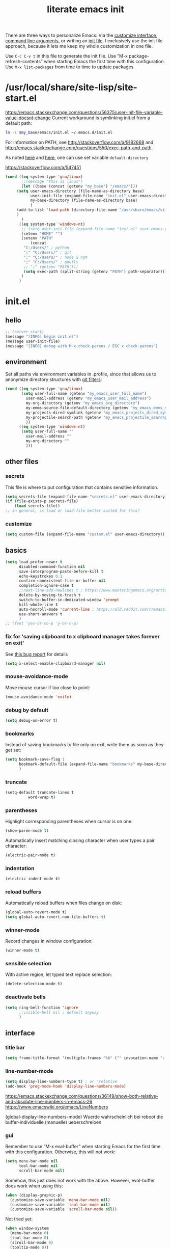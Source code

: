 #+title: literate emacs init
#+options: num:nil
#+property: header-args :noweb yes :mkdirp yes :results silent

There are three ways to personalize Emacs: Via the [[https://www.gnu.org/software/emacs/manual/html_node/emacs/Easy-Customization.html][customize
interface]], [[https://www.gnu.org/software/emacs/manual/html_node/emacs/Emacs-Invocation.html][command line arguments]], or writing an [[https://www.gnu.org/software/emacs/manual/html_node/emacs/Init-File.html][init file]].  I
exclusively use the init file approach, because it lets me keep my
whole customization in one file.

Use =C-c C-v t= in this file to generate the init file.  Use ”M-x
package-refresh-contents” when starting Emacs the first time with this
configuration.  Use =M-x list-packages= from time to time to update
packages.

* /usr/local/share/site-lisp/site-start.el

https://emacs.stackexchange.com/questions/56375/user-init-file-variable-value-doesnt-change
Current workaround is symlinking init.el from a default path:
#+BEGIN_SRC sh :tangle no
ln -s $my_base/emacs/init.el ~/.emacs.d/init.el
#+END_SRC

For information on PATH, see http://stackoverflow.com/a/9182668 and
http://emacs.stackexchange.com/questions/550/exec-path-and-path.

As noted [[https://stackoverflow.com/questions/60464/changing-the-default-folder-in-emacs][here]] and [[https://emacs.stackexchange.com/questions/32605/cannot-access-user-folder-in-emacs][here]], one can use set variable =default-directory=

https://stackoverflow.com/a/547451

#+BEGIN_SRC emacs-lisp :tangle site-start.el
(cond ((eq system-type 'gnu/linux)
       ;;(message "this is linux")
       (let ((base (concat (getenv "my_base") "/emacs/")))
	 (setq user-emacs-directory (file-name-as-directory base)
	       user-init-file (expand-file-name "init.el" user-emacs-directory)
	       my-base-directory (file-name-as-directory base)
	       )
	 (add-to-list 'load-path (directory-file-name "/usr/share/emacs/site-lisp/"))
	 )
       )
      ((eq system-type 'windows-nt)
       ;; (setq user-init-file (expand-file-name "test.el" user-emacs-directory))
       (setenv "HOME" "")
       (setenv "PATH"
	       (concat
		"C:/Users/" ; python
		";" "C:/Users/" ; git
		";" "C:/Users/" ; node & npm
		";" "C:/Users/" ; gnutls
		;; ";" (getenv "PATH")))
		(setq exec-path (split-string (getenv "PATH") path-separator))))
       )
      )
#+END_SRC


* init.el

** hello

#+begin_src emacs-lisp :tangle init.el
;; (server-start)
(message "[INFO] begin init.el")
(message user-init-file)
(message "[INFO] debug with M-x check-parens / ESC x check-parens")
#+end_src


** environment

Set all paths via environment variables in .profile, since that allows
us to anonymize directory structures with [[https://wiki.archlinux.org/title/Git#Filtering_confidential_information][git filters]]:
#+BEGIN_SRC emacs-lisp :tangle init.el
(cond ((eq system-type 'gnu/linux)
       (setq user-full-name (getenv "my_emacs_user_full_name")
	     user-mail-address (getenv "my_emacs_user_mail_address")
	     my-org-directory (getenv "my_emacs_org_directory")
	     my-emms-source-file-default-directory (getenv "my_emacs_emms_source_file_default_directory")
	     my-projects-dired-symlink (getenv "my_emacs_projects_dired_symlink")
	     my-projectile-search-path (getenv "my_emacs_projectile_searchpath")
	     ))
      ((eq system-type 'windows-nt)
       (setq user-full-name ""
	     user-mail-address ""
	     my-org-directory ""
	     )))
#+END_SRC


** other files

*** secrets

This file is where to put configuration that contains sensitive
information.

#+BEGIN_SRC emacs-lisp :tangle no
(setq secrets-file (expand-file-name "secrets.el" user-emacs-directory))
(if (file-exists-p secrets-file)
    (load secrets-file))
;; in general, is load or load-file better suited for this?
#+END_SRC

*** customize

#+BEGIN_SRC emacs-lisp :tangle init.el
(setq custom-file (expand-file-name "custom.el" user-emacs-directory))
#+END_SRC

#+BEGIN_SRC emacs-lisp :exports none :tangle no
;; Let Customize put its mess elsewhere
(setq custom-file "/dev/null")
(load custom-file t)
#+END_SRC


** basics

#+BEGIN_SRC emacs-lisp :tangle init.el
(setq load-prefer-newer t
      disabled-command-function nil
      save-interprogram-paste-before-kill t
      echo-keystrokes 0.1
      confirm-nonexistent-file-or-buffer nil
      completion-ignore-case t
      ;;next-line-add-newlines t ; https://www.masteringemacs.org/article/effective-editing-movement
      delete-by-moving-to-trash t
      switch-to-buffer-in-dedicated-window 'prompt
      kill-whole-line t
      auto-hscroll-mode 'current-line ; https://old.reddit.com/r/emacs/comments/6au45k/is_it_possible_to_truncate_long_lines_the_same/dhqzchv/
      use-short-answers t
      )
;; (fset 'yes-or-no-p 'y-or-n-p)
#+END_SRC

*** fix for 'saving clipboard to x clipboard manager takes forever on exit'

See [[https://bugs.debian.org/cgi-bin/bugreport.cgi?bug=908159;msg=5][this bug report]] for details

#+begin_src emacs-lisp :tangle init.el
(setq x-select-enable-clipboard-manager nil)
#+end_src

*** mouse-avoidance-mode

Move mouse cursor if too close to point:
#+BEGIN_SRC emacs-lisp :tangle no
(mouse-avoidance-mode 'exile)
#+END_SRC

*** debug by default

#+BEGIN_SRC emacs-lisp :tangle init.el
(setq debug-on-error t)
#+END_SRC

*** bookmarks

Instead of saving bookmarks to file only on exit, write them as soon
as they get set:
#+BEGIN_SRC emacs-lisp :tangle init.el
(setq bookmark-save-flag 1
      bookmark-default-file (expand-file-name "bookmarks" my-base-directory)
      )
#+END_SRC

*** truncate

#+BEGIN_SRC emacs-lisp :tangle init.el
(setq-default truncate-lines t
	      word-wrap t)
#+END_SRC

*** parentheses

Highlight corresponding parentheses when cursor is on one:
#+BEGIN_SRC emacs-lisp :tangle init.el
(show-paren-mode t)
#+END_SRC

Automatically insert matching closing character when user types a pair
character:
#+BEGIN_SRC emacs-lisp :tangle init.el
(electric-pair-mode t)
#+END_SRC

*** indentation

#+begin_src emacs-lisp :tangle init.el
(electric-indent-mode t)
#+end_src

*** reload buffers

Automatically reload buffers when files change on disk:
#+BEGIN_SRC emacs-lisp :tangle init.el
(global-auto-revert-mode t)
(setq global-auto-revert-non-file-buffers t)
#+END_SRC

*** winner-mode

Record changes in window configuration:
#+BEGIN_SRC emacs-lisp :tangle init.el
(winner-mode t)
#+END_SRC

*** sensible selection

With active region, let typed text replace selection:
#+BEGIN_SRC emacs-lisp :tangle init.el
(delete-selection-mode t)
#+END_SRC

*** deactivate bells

#+BEGIN_SRC emacs-lisp :tangle init.el
(setq ring-bell-function 'ignore
      ;;visible-bell nil ; default anyway
      )
#+END_SRC


** interface

*** title bar

#+begin_src emacs-lisp :tangle init.el
(setq frame-title-format '(multiple-frames "%b" ("" invocation-name ": %b %n")))
#+end_src

*** line-number-mode

#+begin_src emacs-lisp :tangle init.el
(setq display-line-numbers-type t) ; or 'relative
(add-hook 'prog-mode-hook 'display-line-numbers-mode)
#+end_src
https://emacs.stackexchange.com/questions/36149/show-both-relative-and-absolute-line-numbers-in-emacs-26
https://www.emacswiki.org/emacs/LineNumbers

(global-display-line-numbers-mode) Wuerde wahrscheinlich bei reboot
die buffer-individuelle (manuelle) ueberschreiben

*** gui

Remember to use ”M-x eval-buffer” when starting Emacs for the first
time with this configuration.  Otherwise, this will not work:
#+BEGIN_SRC emacs-lisp :tangle no
(setq menu-bar-mode nil
      tool-bar-mode nil
      scroll-bar-mode nil)
#+END_SRC

Somehow, this just does not work with the above.  However, eval-buffer
does work when using this:
#+BEGIN_SRC emacs-lisp :tangle init.el
  (when (display-graphic-p)
    (customize-save-variable 'menu-bar-mode nil)
    (customize-save-variable 'tool-bar-mode nil)
    (customize-save-variable 'scroll-bar-mode nil))
#+END_SRC

Not tried yet:
#+BEGIN_SRC emacs-lisp :tangle no
(when window-system
  (menu-bar-mode 0)
  (tool-bar-mode 0)
  (scroll-bar-mode 0)
  (tooltip-mode 0))
#+END_SRC

*** fringes

Fringe display uses bitmaps, so it will not work with terminal Emacs:
#+BEGIN_SRC emacs-lisp :tangle init.el
(setq-default indicate-buffer-boundaries 'left
	      indicate-empty-lines t)
#+END_SRC

*** cursor

#+BEGIN_SRC emacs-lisp :tangle init.el
(setq-default x-stretch-cursor t)
#+END_SRC

*** current line

#+BEGIN_SRC emacs-lisp :tangle init.el
(global-hl-line-mode t)
#+END_SRC

*** prettify symbols

#+BEGIN_SRC emacs-lisp :tangle init.el
(global-prettify-symbols-mode t)
(setq prettify-symbols-unprettify-at-point 'right-edge)
;; (add-hook 'emacs-lisp-mode-hook
;;	  (lambda ()
;;	    (push '("'gnu/linux" . ?🐧) prettify-symbols-alist)
;;	    ))
#+END_SRC
http://endlessparentheses.com/new-in-emacs-25-1-have-prettify-symbols-mode-reveal-the-symbol-at-point.html

*** fonts

Some nice ones from my font collection:
- Averia Serif Libre
- DejaVu Sans Mono
- Fantasque Sans Mono
- Fira Code
- Hack
- ia Writer Quattro V
- Input Mono Compressed
- Input Serif
- Monoid
- OpenDyslexic[Mono]
- Roboto Mono/Condensed

run this to change font while emacs is running:
#+begin_src emacs-lisp :tangle no
(let ((mainfont "Input Mono Compressed"))
  (my-set-font))
#+end_src

#+begin_src emacs-lisp :tangle init.el
(setq mainfont "Fantasque Sans Mono")
(setq fontdefault mainfont)
(setq fontfixedpitch mainfont)
(setq fontvariablepitch "Roboto Condensed")
#+end_src
https://old.reddit.com/r/emacs/comments/5twcka/which_font_do_you_use/ddq3mx7/
https://stackoverflow.com/questions/3758139/variable-pitch-for-org-mode-fixed-pitch-for-tables

taken from https://github.com/jwiegley/dot-emacs/blob/master/init.el
#+begin_src emacs-lisp :tangle init.el
(defun my-set-font ()
  (message "my-set-font got called")
  (set-frame-font mainfont t t)
  (set-face-attribute 'default nil :height 130)

  ;; https://explog.in/notes/writingsetup.html
  (set-face-attribute 'default nil :family mainfont)
  (set-face-attribute 'fixed-pitch nil :family mainfont)
  (set-face-attribute 'variable-pitch nil :family "Input Serif")

  ;; (when (display-graphic-p)
  ;;   (when (member fontdefault (font-family-list))
  ;;     (set-frame-font fontdefault nil t)
  ;;     (set-face-attribute 'default nil :font fontdefault))
  ;;   (when (member fontfixedpitch (font-family-list))
  ;;     (set-face-attribute 'fixed-pitch nil :font fontfixedpitch))
  ;;   (when (member fontvariablepitch (font-family-list))
  ;;     (set-face-attribute 'variable-pitch nil :font fontvariablepitch))
  ;;   )

  )
;; (advice-add 'make-frame-command :after #'my-set-font)
#+end_src

further reading:
https://www.gnu.org/software/emacs/manual/html_node/emacs/Fonts.html
https://www.gnu.org/software/emacs/manual/html_node/efaq/How-to-add-fonts.html
https://emacs.stackexchange.com/questions/3038/using-a-different-font-for-each-major-mode/3042#3042
https://stackoverflow.com/questions/39859141/how-to-use-different-fonts-within-the-same-org-mode-buffer

https://emacs.stackexchange.com/questions/51438/why-after-init-hook-is-not-invoked-workaround-is-emacs-startup-hook
#+begin_src emacs-lisp :tangle init.el
(add-hook 'emacs-startup-hook 'my-set-font)
#+end_src


** packaging

*** setup

**** package

Define repositories additional packages will be pulled from.  Since
the GNU TLS library can not be bundled on Windows due to legal
reasons, this is done platform-specific:
#+BEGIN_SRC emacs-lisp :tangle init.el
(require 'package)
(setq package-archives '(("org" . "https://orgmode.org/elpa/")))
(cond ((eq system-type 'gnu/linux)
       (unless (assoc-default "gnu"   package-archives)(add-to-list 'package-archives '("gnu"   . "https://elpa.gnu.org/packages/") t))
       (unless (assoc-default "melpa" package-archives)(add-to-list 'package-archives '("melpa" . "https://melpa.org/packages/"   ) t))
       )
      ((eq system-type 'windows-nt)
       (unless (assoc-default "gnu"   package-archives)(add-to-list 'package-archives '("gnu"   . "http://elpa.gnu.org/packages/") t))
       (unless (assoc-default "melpa" package-archives)(add-to-list 'package-archives '("melpa" . "http://melpa.org/packages/"   ) t))
       )
      )
#+END_SRC

Assigning priorities to the package-archives prevents shadowing by
older package versions:
#+BEGIN_SRC emacs-lisp :tangle init.el
(setq package-archive-priorities ; http://endlessparentheses.com/new-in-emacs-25-1-archive-priorities-and-downgrading-packages.html
      '(("org"   . 30)
	("melpa" . 20)
	("gnu"   . 10)
	))
#+END_SRC

#+BEGIN_SRC emacs-lisp :tangle init.el
(package-initialize)
#+END_SRC

[[https://www.gnu.org/software/emacs/manual/html_node/emacs/Package-Files.html][Packaging]] puts the install location to =package-user-dir=

**** use-package

Download and install (if it is not installed), and load the package
”use-package”.  It is used as package manager:
#+BEGIN_SRC emacs-lisp :tangle init.el
;; http://stackoverflow.com/questions/21064916/auto-install-emacs-packages-with-melpa
(if (not (package-installed-p 'use-package))
    (progn
      (package-refresh-contents)
      (package-install 'use-package)))
(require 'use-package)
#+END_SRC

Make use-package install all packages automatically, and report on
everything it loads:
#+BEGIN_SRC emacs-lisp :tangle init.el
(setq use-package-verbose       t
      use-package-always-ensure t)
#+END_SRC


*** packages

automatically native-compile packages upon installation:
#+begin_src emacs-lisp :tangle init.el
(setq package-native-compile t)
#+end_src

Load and configure packages:

**** magit

#+BEGIN_SRC emacs-lisp :tangle init.el
(use-package magit
  :bind
  ("M-n" . magit-status)
  )
#+END_SRC

**** org-mode

So much to learn from [[http://sriramkswamy.github.io/dotemacs/#orgheadline11][here]].  Note that it is possible to make org
[[https://orgmode.org/manual/Agenda-Files.html][maintain the org-agenda-files itself]].
#+BEGIN_SRC emacs-lisp :tangle init.el
(use-package org
  :bind
  (("C-c l" . org-store-link)
   ("C-c a" . org-agenda)
   ("C-c c" . org-capture)
   ("C-c b" . org-iswitchb))
  :config
  (setq
   ;; org-startup-indented t ; clean view
   org-indent-mode nil
   ;; org-startup-folded 'children
   org-adapt-indentation nil
   org-hide-emphasis-markers t
   org-hide-leading-stars t
   system-time-locale "C" ; make timestamps appear in English
   org-special-ctrl-a/e t
   org-src-fontify-natively t ; syntax highlight code blocks
   org-src-tab-acts-natively t
   org-indent-indentation-per-level 1 ; https://explog.in/notes/writingsetup.html
   ;; org-cycle-separator-lines 1
   org-default-notes-file (expand-file-name "agenda/agenda.org" my-org-directory)
   org-clock-persist t
   org-hide-block-startup t
   org-confirm-babel-evaluate nil
   org-src-preserve-indentation t ; https://orgmode.org/worg/org-contrib/babel/languages/ob-doc-makefile.html
   org-startup-with-inline-images t
   org-refile-targets '((org-agenda-files . (:maxlevel . 6)))
   org-log-done 'time ; keep track of when a certain TODO item was marked as done
   )
  (org-clock-persistence-insinuate)
  (calendar-set-date-style "iso")
  (org-babel-do-load-languages
   'org-babel-load-languages
   '((emacs-lisp . t)
     (shell . t)
     (js . t)
     (awk . t)
     (gnuplot . t)
     (lilypond . t)
     (dot . t)
     (scheme . t)
     (python . t)
     (julia . t)
     ))
  (setq scheme-program-name "guile"
	org-babel-python-command "python3")
  (setq org-capture-templates '(("t" "Task" entry (file+olp+datetree "" "Tasks")
				 "* TODO %?\n  %t\n  %i\n" :tree-type week)
				)
	)
  (require 'lilypond-mode)
  (require 'ob-lilypond)
  (add-to-list 'org-src-lang-modes '("html" . web))
  (add-to-list 'org-export-backends 'md)
  (cond ((eq system-type 'gnu/linux)
	 (setq org-directory my-org-directory
	       ;; org-agenda-files (list (expand-file-name "agenda" my-org-directory))
	       org-agenda-files (list (expand-file-name "agenda/agenda.org" my-org-directory))
	       diary-file (expand-file-name "diary.org" my-org-directory)
	       ))
	((eq system-type 'windows-nt)
	 org-agenda-files (list (expand-file-name "~/files/agendafiles.org"))))
  (set-face-attribute 'org-level-1 nil :weight 'bold)
  (set-face-attribute 'org-level-2 nil :weight 'bold)
  (set-face-attribute 'org-level-3 nil :weight 'bold)
  (set-face-attribute 'org-level-4 nil :weight 'bold)
  (set-face-attribute 'org-level-5 nil :weight 'bold)
  (set-face-attribute 'org-level-6 nil :weight 'bold)
  (set-face-attribute 'org-level-7 nil :weight 'bold)
  (set-face-attribute 'org-level-8 nil :weight 'bold)
  ;; (org-link-set-parameters "xdg" :follow (lambda (path) (make-process :name "xdg-open" :buffer nil :command (list "xdg-open" path))))
  (org-link-set-parameters "xdg" :follow (lambda (path)
					   (let ((async-shell-command-buffer 'new-buffer))
					     (async-shell-command (concat "nohup xdg-open " path))
					     )
					   ))
  (add-to-list 'display-buffer-alist (cons "\\*Async Shell Command\\*.*" (cons #'display-buffer-no-window nil)))
  )
#+END_SRC
https://jherrlin.github.io/posts/emacs-orgmode-source-code-blocks/

***** tangle-dir

Put string into register r via =C-x r i r= for easy access:
‘:tangle (org-in-tangle-dir "")’
#+begin_src emacs-lisp :tangle init.el
(defun org-in-tangle-dir (sub-path)
  "Expand the SUB-PATH into the directory given by the tangle-dir
  property if that property exists, else use the
  'default-directory'."
  (expand-file-name sub-path
		    (or
		     (org-entry-get (point) "tangle-dir" 'inherit)
		     default-directory)))
#+end_src
https://emacs.stackexchange.com/questions/46479/how-to-set-a-tangled-parent-directory-for-each-subtree-in-org-mode

***** toc-org

M-x toc-org-mode
#+BEGIN_SRC emacs-lisp :tangle no
(use-package toc-org
  :config
  (if (require 'toc-org nil t)
      (add-hook 'org-mode-hook 'toc-org-enable)
    (warn "toc-org not found"))
  )
#+END_SRC
https://github.com/snosov1/toc-org

***** org-ref

#+begin_src emacs-lisp :tangle no
(use-package org-ref)
#+end_src


**** diminish

Hide minor modes from the mode line
#+begin_src emacs-lisp :tangle init.el
(use-package diminish
  :config
  (eval-after-load "which-key" '(diminish 'which-key-mode))
  (eval-after-load "hungry-delete" '(diminish 'hungry-delete-mode))
  (eval-after-load "abbrev" '(diminish 'abbrev-mode))
  (eval-after-load "simple" '(diminish 'auto-fill-function))
)
#+end_src

**** abbrev-mode

https://www.emacswiki.org/emacs/AbbrevMode
#+BEGIN_SRC emacs-lisp :tangle init.el
(use-package abbrev
  :ensure nil
  :config
  (if (file-exists-p abbrev-file-name)
      (quietly-read-abbrev-file))
  (setq abbrev-file-name (expand-file-name "abbrev_defs" my-base-directory)
	save-abbrevs 'silently)
  (setq-default abbrev-mode t)
  )
#+END_SRC

(setq-default abbrev-mode t)
(setq save-abbrevs 'silently)

***** abbrev file

#+BEGIN_SRC emacs-lisp :tangle abbrev_defs
(define-abbrev-table 'global-abbrev-table '(
					    ;; ("i" "I" nil 1)
					    ;; ("n" "#+NAME:" nil 1) ;https://stackoverflow.com/a/17883192

					    ;; German Umlauts
					    ("Ae" "Ä" nil 1)
					    ("ae" "ä" nil 1)
					    ("Oe" "Ö" nil 1)
					    ("oe" "ö" nil 1)
					    ("Ue" "Ü" nil 1)
					    ("ue" "ü" nil 1)
					    ("Ss" "ẞ" nil 1)
					    ("ss" "ß" nil 1)

					    ;; Google Docs Ersetzungen
					    ("(c)" "©" nil 1)
					    ("(r)" "®" nil 1)
					    ("-->" "→" nil 1)
					    ("..." "…" nil 1)
					    ("1/2" "½" nil 1)
					    ("1/3" "⅓" nil 1)
					    ("1/4" "¼" nil 1)
					    ("1/5" "⅕" nil 1)
					    ("1/6" "⅙" nil 1)
					    ("1/8" "⅛" nil 1)
					    ("2/3" "⅔" nil 1)
					    ("2/5" "⅖" nil 1)
					    ("3/4" "¾" nil 1)
					    ("3/5" "⅗" nil 1)
					    ("3/8" "⅜" nil 1)
					    ("4/5" "⅘" nil 1)
					    ("5/6" "⅚" nil 1)
					    ("5/8" "⅝" nil 1)
					    ("7/8" "⅞" nil 1)
					    ("<--" "←" nil 1)
					    ("<==" "⇐" nil 1)
					    ("<=>" "⇔" nil 1)
					    ("==>" "⇒" nil 1)
					    ("c/o" "℅" nil 1)
					    ("tm" "™" nil 1)

					    ))
#+END_SRC


**** wgrep

#+begin_src elisp :tangle init.el
(use-package wgrep
  :config
  (setq wgrep-enable-key "e")
  )
#+end_src

**** dired-du

#+begin_src emacs-lisp :tangle no
(use-package dired-du
  )
#+end_src

**** theme

Use solarized-light in window system, wombat when run in console mode
(emacs -nw):
#+BEGIN_SRC emacs-lisp :tangle init.el
(use-package solarized-theme
  :config
  ;; (setq custom-safe-themes 'solarized-light)
  (defun theme-after-init ()
    (if (display-graphic-p)
	(progn
	  (mapcar #'disable-theme custom-enabled-themes)
	  (load-theme 'solarized-light t)
	  ;; Attributes can be read with (face-attribute 'mode-line :background)
	  (set-face-attribute 'mode-line nil :background "grey75" :foreground "black")
	  ;; (set-face-attribute 'mode-line-inactive nil :background "grey90" :foreground "grey75" )
	  ;; (set-face-attribute 'mode-line-inactive nil :background nil :foreground nil :box nil :inherit nil)
	  ;; (set-face-background 'minibuffer-prompt "grey90")
	  ;; (add-hook 'focus-in-hook #'ato-line-set-selected-window)
	  )
      (progn
	(mapcar #'disable-theme custom-enabled-themes)
	(load-theme 'wombat t)
	)))
  (setq ;; solarized-scale-org-headlines nil
	solarized-use-variable-pitch nil)
  :init
  (my-set-font)
  )
(add-hook 'window-setup-hook 'theme-after-init)
#+END_SRC
https://www.gonsie.com/blorg/modeline.html

#+begin_src emacs-lisp :tangle no
(add-hook 'window-setup-hook (progn (mapcar #'disable-theme custom-enabled-themes)(load-theme 'solarized-light t)))
(add-hook 'tty-setup-hook (progn (mapcar #'disable-theme custom-enabled-themes)(load-theme 'wombat t)))
#+end_src

Eval this to disable all coloring in emacs, using only black and white:
#+name: bwemacs
#+begin_src emacs-lisp :tangle no
(mapcar #'disable-theme custom-enabled-themes)
(setq-default global-font-lock-mode nil)
(setq global-font-lock-mode nil)
#+end_src

***** modeline

****** custom                                                      :noexport:

http://emacs.stackexchange.com/questions/13652/how-to-customize-mode-line-format
#+name: modelinedefault
#+BEGIN_SRC emacs-lisp :tangle no
(setq-default mode-line-format)
(setq mode-line-format
      (list
       "%e"
       mode-line-front-space
       mode-line-mule-info
       mode-line-client
       mode-line-modified
       mode-line-remote
       mode-line-frame-identification
       mode-line-buffer-identification
       "   "
       mode-line-position
       (vc-mode vc-mode)
       "  "
       mode-line-modes
       mode-line-misc-info
       mode-line-end-spaces))
#+END_SRC

#+BEGIN_SRC emacs-lisp :tangle no
(setq-default mode-line-format
	      (list
	       "%e"
	       mode-line-front-space
	       mode-line-mule-info
	       mode-line-client
	       mode-line-modified
	       mode-line-remote
	       mode-line-frame-identification
	       mode-line-buffer-identification
	       "   "
	       vc-mode
	       "  "
	       mode-line-modes
	       mode-line-misc-info
	       mode-line-end-spaces))
#+END_SRC

****** like occasionallycogent

Helper functions to show different modeline in in/active windows:
#+begin_src emacs-lisp :tangle no
;; Keep track of selected window, so we can render the modeline differently
(defvar ato-line-selected-window (frame-selected-window))
(defun ato-line-set-selected-window (&rest _args)
  (when (not (minibuffer-window-active-p (frame-selected-window)))
    (setq ato-line-set-selected-window (frame-selected-window))
    (force-mode-line-update)))
(defun ato-line-unset-selected-window ()
  (setq ato-line-selected-window nil)
  (force-mode-line-update))
(add-hook 'window-configuration-change-hook #'ato-line-set-selected-window)
(add-hook 'focus-in-hook #'ato-line-set-selected-window)
(add-hook 'focus-out-hook #'ato-line-unset-selected-window)
(advice-add 'handle-switch-frame :after #'ato-line-set-selected-window)
(advice-add 'select-window :after #'ato-line-set-selected-window)
(defun ato-line-selected-window-active-p ()
  (eq ato-line-selected-window (selected-window)))
#+end_src

#+begin_src emacs-lisp :tangle no
(setq-default mode-line-format
	      (list
	       '(:eval (propertize (if (eq 'emacs ))))))
#+end_src
Taken from https://occasionallycogent.com/custom_emacs_modeline/index.html

****** column number

#+BEGIN_SRC emacs-lisp :tangle init.el
(column-number-mode t)
#+END_SRC

****** clock

See info for format-time-string
#+BEGIN_SRC emacs-lisp :tangle no
(setq display-time-format "%F %R %a%t")
(display-time-mode t)
#+END_SRC

****** compact

#+begin_src emacs-lisp :tangle init.el
(setq mode-line-compact 'long)
#+end_src


**** emms

[[https://www.gnu.org/software/emms/manual/#Quickstart-Guide][The Emacs Multimedia System]]
#+BEGIN_SRC emacs-lisp :tangle init.el
(use-package emms
  :config
  (emms-all)
  (emms-default-players)
  (setq emms-source-file-default-directory my-emms-source-file-default-directory
	)
  )
#+END_SRC

**** aggressive-indent-mode

#+BEGIN_SRC emacs-lisp :tangle no
(use-package aggressive-indent
  :config
  (global-aggressive-indent-mode 1)
  )
#+END_SRC

**** web-mode

#+BEGIN_SRC emacs-lisp :tangle init.el
(use-package web-mode
  :config
  (add-to-list 'auto-mode-alist '("\\.html?\\'" . web-mode))
  (add-to-list 'auto-mode-alist '("\\.cmp?\\'" . web-mode))
  (add-to-list 'auto-mode-alist '("\\.xml?\\'" . web-mode))
  )
#+END_SRC

**** expand-region

#+begin_src emacs-lisp :tangle init.el
(use-package expand-region
  :config
  (global-set-key (kbd "M-i") 'er/expand-region)
)
#+end_src

**** projectile

project management library:
#+begin_src emacs-lisp :tangle no
(use-package projectile
  :init
  (projectile-mode +1)
  :bind (:map projectile-mode-map
	      ("s-p" . projectile-command-map)
	      ("C-c p" . projectile-command-map))
  :config
  (setq projectile-project-search-path `(,(file-name-as-directory my-projectile-search-path))))
#+end_src

**** hungry-delete

Make backspace and C-d erase /all/ consecutive white space in a given
direction:
#+begin_src emacs-lisp :tangle init.el
(use-package hungry-delete
  :init
  (global-hungry-delete-mode))
#+end_src

see also: =C-h f cycle-spacing RET=

**** openwith

While it opens the files from dired with RET as requested, this always
throws error "Openend ..."
#+begin_src emacs-lisp :tangle no
(use-package openwith
  :config
  (setq openwith-associations
	(list
	 (list (openwith-make-extension-regexp
		'("mpg" "mpeg" "mp3" "mp4"
		  "avi" "wmv" "wav" "mov" "flv"
		  "ogm" "ogg" "mkv"))
	       "mpv"
	       '(file))
	 (list (openwith-make-extension-regexp
		'("xbm" "pbm" "pgm" "ppm" "pnm"
		  "png" "gif" "bmp" "tif" "jpeg" "jpg"))
	       "eog"
	       '(file))
	 (list (openwith-make-extension-regexp
		'("doc" "xls" "ppt" "odt" "ods" "odg" "odp"))
	       "libreoffice"
	       '(file))
	 '("\\.lyx" "lyx" (file))
	 '("\\.chm" "kchmviewer" (file))
	 (list (openwith-make-extension-regexp
		'("pdf" "ps" "ps.gz" "dvi"))
	       "okular"
	       '(file))
	 ))
  (openwith-mode 1))
#+end_src
https://stackoverflow.com/questions/11218316/emacs-dired-and-openwith

Which is why I use Xah Lee’s function:
#+begin_src emacs-lisp :tangle init.el
(defun ato-open-in-external-app (&optional @fname)
  "Open the current file or dired marked files in external app.
  When called in emacs lisp, if @fname is given, open that.
  URL http://ergoemacs.org/emacs/emacs_dired_open_file_in_ext_apps.html
  Version 2019-11-04 2021-02-16"
  (interactive)
  (let* (
	 ($file-list
	  (if @fname
	      (progn (list @fname))
	    (if (string-equal major-mode "dired-mode")
		(dired-get-marked-files)
	      (list (buffer-file-name)))))
	 ($do-it-p (if (<= (length $file-list) 5)
		       t
		     (y-or-n-p "Open more than 5 files? "))))
    (when $do-it-p
      (cond
       ((string-equal system-type "windows-nt")
	(mapc
	 (lambda ($fpath)
	   (shell-command
	    (concat "PowerShell -Command\"Invoke-Item-LiteralPath\" " "'"
		    (shell-quote-argument (expand-file-name $fpath )) "'")))
	 $file-list))
       ((string-equal system-type "darwin")
	(mapc
	 (lambda ($fpath)
	   (shell-command
	    (concat "open "
		    (shell-quote-argument $fpath))))
	 $file-list))
       ((string-equal system-type "gnu/linux")
	(mapc
	 (lambda ($fpath) (let ((process-connection-type nil))
		       (start-process "" nil "xdg-open" $fpath)))
	 $file-list))))))
#+end_src
https://stackoverflow.com/questions/25109968/in-emacs-how-to-open-file-in-external-program-without-errors
http://ergoemacs.org/emacs/emacs_dired_open_file_in_ext_apps.html

possible alternative to both:
https://old.reddit.com/r/emacs/comments/l786s4/a_humble_advice_on_dired_and_projectile_for_elisp/

**** which-key

#+begin_src emacs-lisp :tangle init.el
(use-package which-key
  :config
  (which-key-mode)
  (setq which-key-idle-delay 0.01))
#+end_src

**** company

#+begin_src emacs-lisp :tangle no
(use-package company
  :config
  (setq company-dabbrev-downcase nil
	company-idle-delay 0.01
	company-minimum-prefix-length 1
	company-selection-wrap-around t
	company-global-modes '(not eshell-mode)
	)
  (global-company-mode)
  (company-tng-mode)
  )
#+end_src

so kriegt man zumindest eine rudimentaere, und fast nutzlose etags file:
#+begin_src emacs-lisp
(async-shell-command "find . -type f -name '*.cls' | etags -r '/.* static .*){.*/i' -")
(async-shell-command "find . -type f -name '*.js' | etags -ar '/.*function.*/i' -")
(visit-tags-table TAGS)
#+end_src

**** gnuplot

#+begin_src emacs-lisp :tangle init.el
(use-package gnuplot)
#+end_src

**** simple-httpd

#+begin_src emacs-lisp :tangle init.el
(use-package simple-httpd)
#+end_src

**** programming languages

***** lisps

#+begin_src emacs-lisp :tangle init.el
(use-package smartparens)
(use-package geiser
  :init
  (add-hook 'scheme-mode-hook 'geiser-mode)
  )
(use-package geiser-guile
  :init
  (setq geiser-default-implementation 'guile)
  )
#+end_src

***** lsp-mode

#+begin_src emacs-lisp :tangle init.el
(use-package lsp-mode
  :init
  ;; set prefix for lsp-command-keymap (few alternatives - "C-l", "C-c l")
  (setq lsp-keymap-prefix "C-c l")
  :hook (;; replace XXX-mode with concrete major-mode(e.g. python-mode)
	 (rust-mode . lsp-deferred)
	 ;;(javascript-mode . lsp-deferred)
	 )
  :commands (lsp-deferred)
  )
#+end_src
https://emacs-lsp.github.io/lsp-mode/page/installation/#use-package

***** rust-mode

#+begin_src emacs-lisp :tangle init.el
(use-package rust-mode
  :config
  (add-hook 'rust-mode-hook (lambda ()
			      (setq indent-tabs-mode nil)))
  ;; (add-hook 'before-save-hook (lambda ()
  ;; 				(when (eq 'rust-mode major-mode)
  ;; 				  (lsp-format-buffer))))
  (setq rust-format-on-save t)
  (define-key rust-mode-map (kbd "C-c C-c") 'rust-run)
  )
#+end_src

***** json-navigator

#+begin_src emacs-lisp :tangle init.el
(use-package json-navigator)
#+end_src

***** javascript

https://emacs.cafe/emacs/javascript/setup/2017/04/23/emacs-setup-javascript.html

****** js2-mode

#+begin_src emacs-lisp :tangle no
(use-package js2-mode
  :config
  ;; (add-hook 'javascript-mode-hook #'js2-minor-mode)
  (add-to-list 'auto-mode-alist '("\\.js\\'" . js2-mode))
  (add-hook 'js2-mode-hook #'js2-imenu-extras-mode))
#+end_src

****** js2-refactor

#+begin_src emacs-lisp :tangle no
(use-package js2-refactor
  :config
  (add-hook 'js2-mode-hook #'js2-refactor-mode)
  (js2r-add-keybindings-with-prefix "C-c C-m")
  (define-key js2-mode-map (kbd "C-k") #'js2r-kill)
  )
#+end_src

****** xref-js2

#+begin_src emacs-lisp :tangle no
(use-package xref-js2
  :config
  (define-key js2-mode-map (kbd "M-.") nil)
  (add-hook 'js2-mode-hook (lambda ()
			    (add-hook 'xref-backend-functions #'xref-js2-xref-backend nil t)))
  (setq xref-js2-search-program 'rg)
  )
#+end_src


***** typescript

#+begin_src emacs-lisp :tangle no
(use-package ob-typescript)
(use-package typescript-mode ;tide
  :config
  (add-to-list 'auto-mode-alist '("\\.ts?\\'" . typescript-mode))
)
#+end_src

***** julia

#+begin_src emacs-lisp :tangle init.el
(use-package julia-mode)
#+end_src

**** docstr

#+begin_src emacs-lisp :tangle no
(use-package docstr
  :config
  (add-hook 'web-mode-hook (lambda () (docstr-mode 1)))
  )
#+end_src

**** not in repositories - from manually downloaded file

***** apex-mode

#+begin_src emacs-lisp :tangle init.el
(add-to-list 'load-path (concat my-base-directory "apex-mode/"))
(require 'apex-mode)
#+end_src


** behaviour

*** auto-quit running processes on exit

#+begin_src emacs-lisp :tangle init.el
(setq confirm-kill-processes nil)
#+end_src

*** input method

https://stackoverflow.com/a/15801170
#+BEGIN_SRC emacs-lisp :tangle no
;; Main setup for  all the buffers
(defadvice switch-to-buffer (after activate-input-method activate)
  (activate-input-method "programmer-dvorak"))
;; Sets up Dvorak for the minibuffer
(add-hook 'minibuffer-setup-hook (lambda () (set-input-method "programmer-dvorak")))
;; Sets up Dvorak for *scratch* buffer (used Qwerty on my PC otherwise)
(save-excursion
  (set-buffer (get-buffer "*scratch*"))
  (set-input-method "programmer-dvorak"))
#+END_SRC

*** startup

#+BEGIN_SRC emacs-lisp :tangle init.el
(setq inhibit-startup-screen t
      ;;initial-scratch-message ";; C-M-x eval-defun\n;; üäöß ÜÄÖẞ\n"
      initial-scratch-message ""
      )
#+END_SRC

Make the GNU project commercial [[https://emacs.stackexchange.com/questions/432/how-to-change-default-minibuffer-message][disappear]]:
#+BEGIN_SRC emacs-lisp :tangle init.el
(defun display-startup-echo-area-message ()
  (message ""))
#+END_SRC

*** Writing prose

Look into tildify-mode as well.
#+BEGIN_SRC emacs-lisp :tangle init.el
(add-hook 'text-mode-hook
	  (lambda ()
	    ;; (electric-quote-mode)
	    (auto-fill-mode)))
#+END_SRC

*** whitespace

#+BEGIN_SRC emacs-lisp :tangle init.el
(setq-default show-trailing-whitespace t)
#+END_SRC

When saving a file, do some cleanup:
#+BEGIN_SRC emacs-lisp :tangle no
(add-hook 'before-save-hook 'whitespace-cleanup)
#+END_SRC

There is an alternative that does less:
#+BEGIN_SRC emacs-lisp :tangle init.el
(add-hook 'before-save-hook (lambda() (delete-trailing-whitespace)))
#+END_SRC

*** backups, autosaves & lockfiles

http://stackoverflow.com/a/151946
#+BEGIN_SRC emacs-lisp :tangle init.el
(setq make-backup-files   nil
      auto-save-default   nil
      create-lockfiles    nil
      backup-by-copying   t
      delete-old-versions t
      auto-save-file-name-transforms `((".*" ,(concat my-base-directory "autosaves/\\1") t))
      backup-directory-alist         `(("." . ,(concat my-base-directory "backups/")))
      )
#+END_SRC
https://www.gnu.org/software/emacs/manual/html_node/elisp/Backquote.html
http://snarfed.org/gnu_emacs_backup_files

*** locale

Note that on Windows, [[https://rufflewind.com/2014-07-20/pasting-unicode-in-emacs-on-windows][the selection coding system is utf-16-le]], hence
the need for [[http://stackoverflow.com/a/2903256/1435577][the unless clause]].

https://github.com/pierre-lecocq/emacs.d/blob/master/init.el
http://stackoverflow.com/a/17537564

#+BEGIN_SRC emacs-lisp :tangle init.el
(set-charset-priority      'unicode)
(prefer-coding-system        'utf-8)
(set-default-coding-systems  'utf-8)
(set-terminal-coding-system  'utf-8)
(set-keyboard-coding-system  'utf-8)
(set-language-environment    'utf-8)
(unless (eq system-type 'windows-nt)
  (set-selection-coding-system 'utf-8))
(setq locale-coding-system   'utf-8
      default-buffer-file-coding-system 'utf-8-unix)
#+END_SRC

*** time-stamps

Auto-update time stamps if present:
#+BEGIN_SRC emacs-lisp :tangle init.el
(add-hook 'before-save-hook 'time-stamp)
(setq time-stamp-format "%:y-%02m-%02dT%02H:%02M:%02S")
#+END_SRC

*** network security

#+BEGIN_SRC emacs-lisp :tangle init.el
(setq network-security-level 'high
      nsm-save-host-names t)
#+END_SRC

*** save-place

#+BEGIN_SRC emacs-lisp :tangle init.el
(save-place-mode t)
#+END_SRC

*** search

Character-folding search
http://endlessparentheses.com/new-in-emacs-25-1-easily-search-non-ascii-characters.html
#+BEGIN_SRC emacs-lisp :tangle init.el
 (setq search-default-mode #'char-fold-to-regexp
       replace-char-fold   t)
#+END_SRC

*** ido-mode

https://masteringemacs.org/article/introduction-to-ido-mode
#+BEGIN_SRC emacs-lisp :tangle init.el
(ido-mode t)
(ido-everywhere t)
(setq ido-save-directory-list-file (concat my-base-directory "last.ido")
      ido-enable-flex-matching     t        ; flexible string matching <3, *very* useful
      ido-create-new-buffer        'always  ; don’t ask for confirmation on visiting new file
      ido-use-filename-at-point 'guess
      )
#+END_SRC

*** dired

The default keybinding for =dired-hide-details-mode= is =(=.
Use =C-x C-j= in a file buffer to jump to it in dired (dired-jump).
#+BEGIN_SRC emacs-lisp :tangle init.el
(add-hook 'dired-mode-hook 'dired-hide-details-mode)
(setq dired-listing-switches     " --almost-all --group-directories-first --no-group --human-readable -l -v"
      ls-lisp-dirs-first         t
      ls-lisp-ignore-case        t
      dired-ls-F-marks-symlinks  t
      dired-auto-revert-buffer   t
      dired-recursive-copies     t
      dired-recursive-deletes    t
      read-file-name-completion-ignore-case t
      read-buffer-completion-ignore-case t
      dired-dwim-target t
      dired-guess-shell-alist-user '(("\\.pdf\\'" "org.kde.okular")) ;or: okular (flatpak: org.kde.okular)
      dired-kill-when-opening-new-dired-buffer t
      )
#+END_SRC

TODO: interesting stuff here:
https://www.emacswiki.org/emacs/DiredPower

*** ibuffer

#+BEGIN_SRC emacs-lisp :tangle init.el
;; (setq-default ibuffer-default-sorting-mode 'alphabetic)
(add-hook 'ibuffer-mode-hook (lambda ()
			       (ibuffer-auto-mode t)            ; auto-update
			       (ibuffer-filter-by-name "^[^*]") ; only show buffers with files http://stackoverflow.com/a/7914743
			       ))
#+END_SRC

*** shell

TODO: https://github.com/monsanto/readline-complete.el

**** system shell

#+BEGIN_SRC emacs-lisp :tangle init.el
(setq comint-scroll-to-bottom-on-input t
      comint-prompt-read-only          t
      comint-input-ignoredups          t
      comint-completion-autolist       t
      shell-file-name "/bin/sh"
      )
#+END_SRC

**** eshell

#+BEGIN_SRC emacs-lisp :tangle init.el
(setq eshell-prompt-function ; Make sure to update ‘eshell-prompt-regexp’ so that it will match your prompt.
      (lambda ()
	(concat (eshell/basename (abbreviate-file-name (eshell/pwd)))
		(if (= (user-uid) 0) " # " " $ ")))
      eshell-cmpl-ignore-case t ;pcomplete-ignore-case is assigned to ‘pcomplete-ignore-case’ locally after eshell starts.
      eshell-cmpl-autolist t
      eshell-cmpl-recexact t

      eshell-scroll-to-bottom-on-input t
      eshell-error-if-no-glob t
      eshell-hist-ignoredups t
      eshell-history-size 1000
      eshell-prefer-lisp-functions t
      eshell-destroy-buffer-when-process-dies t)
(add-hook 'eshell-mode-hook (lambda ()
			      ;; delete all aliases in eshell-aliases-file
			      (mapcar #'eshell/alias (eshell-alias-completions ""))

			      ;;define aliases
			      (eshell/alias "aus" "shutdown now")
			      (eshell/alias "clamscan" "clamscan --recursive --allmatch --detect-pua=yes --detect-structured=yes --heuristic-scan-precedence=yes --max-filesize=2048M")
			      (eshell/alias "clip" "xclip -selection clipboard")
			      (eshell/alias "dla" "youtube-dl -x -f bestaudio --write-description --restrict-filenames --add-metadata --xattrs --write-sub --sub-lang en,en-GB,de $1")
			      (eshell/alias "dlcv" "youtube-dl --skip-download --continue --no-post-overwrites --no-overwrites --restrict-filenames --ignore-errors --output \"%(playlist)s/subtitles/%(upload_date)s_%(playlist_index)s_%(title)s-%(id)s.%(ext)s\" --write-sub --all-subs --batch-file urls --quiet > >(tee list_subs) && youtube-dl --continue --download-archive index --no-post-overwrites --no-overwrites --restrict-filenames --ignore-errors -f \"worstvideo+worstaudio\" --add-metadata --xattrs --output \"%(playlist)s/%(upload_date)s_%(playlist_index)s_%(title)s-%(id)s.%(ext)s\" --write-description --merge-output-format mkv --embed-subs --all-subs --batch-file urls --playlist-random --quiet > >(tee list)")
			      (eshell/alias "dlca" "youtube-dl -x --continue --download-archive index --no-post-overwrites --no-overwrites --restrict-filenames --ignore-errors -f bestaudio --add-metadata --xattrs --output \"%(playlist)s/%(upload_date)s_%(playlist_index)s_%(title)s-%(id)s.%(ext)s\" --write-description --embed-subs --all-subs --batch-file urls --playlist-random | tee list")
			      (eshell/alias "dlma" "youtube-dl -x --restrict-filenames --ignore-errors -f bestaudio --write-description --add-metadata --xattrs --write-sub --embed-subs --all-subs --batch-file urls")
			      (eshell/alias "dlmv" "youtube-dl --restrict-filenames --ignore-errors -f bestvideo+bestaudio/best --write-description --add-metadata --xattrs --merge-output-format mkv --embed-subs --all-subs --batch-file urls")
			      (eshell/alias "dlpa" "youtube-dl -x --continue --download-archive index --no-post-overwrites --no-overwrites --output \"%(playlist_index)s_%(title)s-%(id)s.%(ext)s\" --restrict-filenames --ignore-errors -f bestaudio --write-description --add-metadata --xattrs --write-sub --all-subs --batch-file urls && mkdir subtitles && mv *.vtt *.description subtitles")
			      (eshell/alias "dlpv" "youtube-dl    --continue --download-archive index --no-post-overwrites --no-overwrites --output \"%(playlist_index)s_%(title)s-%(id)s.%(ext)s\" --restrict-filenames --ignore-errors              --write-description --add-metadata --xattrs --write-sub --all-subs --batch-file urls && mkdir subtitles && mv *.vtt *.description subtitles")
			      (eshell/alias "dlv" "youtube-dl -f bestvideo+bestaudio --write-description --restrict-filenames --add-metadata --xattrs --merge-output-format mkv --embed-subs --all-subs $1")
			      (eshell/alias "dvd" "mpv dvd://1")
			      (eshell/alias "e" "emacs-nox $*")
			      (eshell/alias "ffmpeg" "ffmpeg -hide_banner $1")
			      (eshell/alias "ffprobe" "ffprobe -hide_banner $1")
			      (eshell/alias "ga" "git add $*")
			      (eshell/alias "gb" "git branch $*")
			      (eshell/alias "gch" "git checkout $*")
			      (eshell/alias "gco" "git commit $*")
			      (eshell/alias "gd" "git diff $*")
			      (eshell/alias "gf" "git fetch $*")
			      (eshell/alias "gib" "kdeconnect-cli --name $1 --share $2")
			      (eshell/alias "gl" "git log -3")
			      (eshell/alias "gpl" "git pull $*")
			      (eshell/alias "gps" "git push $*")
			      (eshell/alias "gs" "git status")
			      (eshell/alias "l" "ls -CFAlhv --color=auto --group-directories-first $*")
			      (eshell/alias "ll" "tree -afpuhFi --dirsfirst -L 1 -- $*")
			      (eshell/alias "log" "loginctl kill-session $(loginctl list-sessions | head -n 2 | tail -n 1 | awk '{ print $1 })'")
			      (eshell/alias "m" "mpv --no-audio-display --shuffle $(cat playlist.m3u | shuf)")
			      (eshell/alias "mkdir" "mkdir -pv $*")
			      (eshell/alias "path" "printf \"%b\n\" \"$PATH\" | tr -s \":\" \"\n\"") ; is functionally identical to eshell/addpath without arguments
			      (eshell/alias "perms" "stat -c '%A %a %U %h %F	%N' $*")
			      (eshell/alias "psk" "ps -ely | grep $*")
			      (eshell/alias "r" "ranger")
			      (eshell/alias "raus" "lsblk -e7; udisksctl unmount --no-user-interaction --block-device $1")
			      (eshell/alias "rein" "lsblk -e7; udisksctl mount --no-user-interaction --block-device $1")
			      (eshell/alias "rm" "rm -rf $*")
			      (eshell/alias "rmdir" "rmdir --ignore-fail-on-non-empty -v $1")
			      (eshell/alias "rp" "rsync -vaHAX $*")
			      (eshell/alias "today" "touch $(date -I_)")
			      (eshell/alias "update" "sudo apt update && apt list --upgradable && sudo apt upgrade && sudo apt autoremove && sudo apt-get autoclean && flatpak update && flatpak uninstall --delete-data --unused && sudo youtube-dl --update")
			      (eshell/alias "v" "io.neovim.nvim $*")
			      (eshell/alias "workgit" "ssh-agent; pass -c ssh-keygen-github; ssh-add ~/.ssh/github")
			      (eshell/alias "x" "exit")

			      ;; deal with curses-like programs
			      (add-to-list 'eshell-visual-commands "emacs-nox")
			      (add-to-list 'eshell-visual-commands "io.neovim.nvim")
			      (add-to-list 'eshell-visual-commands "ranger")
			      (add-to-list 'eshell-visual-commands "ncdu")
			      (add-to-list 'eshell-visual-commands "top")
			      (add-to-list 'eshell-visual-commands "htop")
			      (add-to-list 'eshell-visual-commands "alsamixer")
			      (add-to-list 'eshell-visual-subcommands '("git" "log" "diff" "show"))
			      (add-to-list 'eshell-visual-subcommands '("pass" "edit"))
			      ))
#+END_SRC


*** outline for describe-bindings

#+begin_src emacs-lisp :tangle init.el
(setq describe-bindings-outline t)
#+end_src

*** highlight matches from e.g. occur

#+begin_src emacs-lisp :tangle init.el
(setq next-error-message-highlight t)
#+end_src

*** detailed completion suggestions

#+begin_src emacs-lisp :tangle init.el
(setq completions-detailed t)
#+end_src

*** right-click context menu

#+begin_src emacs-lisp :tangle init.el
(setq-default context-menu-mode t)
#+end_src

*** ediff

https://www.emacswiki.org/emacs/EdiffMode
#+BEGIN_SRC emacs-lisp :tangle init.el
(setq ediff-window-setup-function 'ediff-setup-windows-plain
      ediff-split-window-function 'split-window-horizontally)
#+END_SRC

*** calendar

#+BEGIN_SRC emacs-lisp :tangle init.el
(setq calendar-week-start-day 1
      calendar-mark-holidays-flag t
      ;; calendar-view-diary-initially-flag t
      calendar-date-style "iso"
      calendar-intermonth-text '(propertize
				 (format "%2d"
					 (car
					  (calendar-iso-from-absolute
					   (calendar-absolute-from-gregorian (list month day year)))))
				 'font-lock-face 'font-lock-function-name-face) ; see help on var calendar-intermonth-text
      )
;; (add-hook 'calendar-load-hook
;;           (lambda ()
;;             (setq mark-holidays-in-calendar t)))
#+END_SRC
https://github.com/rudolfochrist/german-holidays/blob/master/german-holidays.el

*** icomplete

#+BEGIN_SRC emacs-lisp
(icomplete-mode)
(setq icomplete-compute-delay 0)
#+END_SRC

*** CamelCase - super- and subword movement

Display underscores in CamelCase without file modification:
#+begin_src emacs-lisp :tangle no
(setq-default glasses-mode nil)
#+end_src

superword-mode does the opposite:
#+begin_src emacs-lisp :tangle init.el
(setq-default subword-mode t)
#+end_src

*** recursive minibuffer

#+begin_src emacs-lisp :tangle init.el
(setq enable-recursive-minibuffers t)
(minibuffer-depth-indicate-mode)
#+end_src


** keybindings

*** better defaults

These bindings replace already-present ones with more useful
functionality:
#+BEGIN_SRC emacs-lisp :tangle init.el
(global-set-key (kbd "C-x C-b") 'ibuffer)
(global-set-key (kbd "C-s")     'isearch-forward-regexp)
(global-set-key (kbd "C-r")     'isearch-backward-regexp)
(global-set-key (kbd "M-%")     'replace-regexp)
(global-set-key (kbd "M-/")     'hippie-expand)
(global-set-key (kbd "M-o")     'other-window) ; https://www.masteringemacs.org/article/my-emacs-keybindings
(global-set-key (kbd "M-z")     'zap-up-to-char) ; maybe use cycle-spacing instead?

#+END_SRC

**** Scroll

Scroll half-pages instead of full ones:
#+BEGIN_SRC emacs-lisp :tangle init.el
(require 'view)
(global-set-key (kbd "C-v")   'View-scroll-half-page-forward)
(global-set-key (kbd "M-v")   'View-scroll-half-page-backward)
#+END_SRC
Taken from http://stackoverflow.com/a/19690877

Don’t move point when scrolling it out of the window:
#+BEGIN_SRC emacs-lisp :tangle init.el
(setq scroll-preserve-screen-position 'always)
#+end_src
Taken from https://superuser.com/a/184421

**** Unfill

#+BEGIN_SRC emacs-lisp :tangle init.el
(defun endless/fill-or-unfill ()
  "Like ‘fill-paragraph’, but unfill if used twice."
  (interactive)
  (let ((fill-column
	 (if (eq last-command 'endless/fill-or-unfill)
	     (progn (setq this-command nil)
		    (point-max))
	   fill-column)))
    (call-interactively #'fill-paragraph)))
(global-set-key [remap fill-paragraph]
		#'endless/fill-or-unfill)
(global-set-key [remap org-fill-paragraph]
		#'endless/fill-or-unfill)
#+END_SRC
Taken from http://endlessparentheses.com/fill-and-unfill-paragraphs-with-a-single-key.html


*** new additions

#+BEGIN_SRC emacs-lisp :tangle init.el
(global-set-key (kbd "<f1>")    'linum-mode)
(global-set-key (kbd "<f2>")    'toggle-truncate-lines)
(global-set-key (kbd "<f3>")    'browse-url-at-point)
;; (global-set-key (kbd "<f4>")    'string-rectangle) ; has standard binding: C-x r t
(global-set-key (kbd "<f5>")    'eval-buffer)
;; (global-set-key (kbd "<f6>")    'occur) ; has standard binding: M-s o
(global-set-key (kbd "<f7>")    're-builder)
(global-set-key (kbd "C-c t")   'eshell)
;;(define-key (current-global-map) [remap org-transpose-element] 'ansi-term)
(define-key dired-mode-map (kbd ";") 'ato-open-in-external-app)
(define-key dired-mode-map (kbd "\\") 'dired-do-async-shell-command)
(define-key dired-mode-map (kbd "C-c w") 'wdired-change-to-wdired-mode)
;;(global-set-key (kbd "C-x r") 'set-visited-file-name) ;shadows register commands (eg insert-register)
(define-key package-menu-mode-map (kbd "f") 'package-menu-filter-by-keyword) ; eg "status:installed"
#+END_SRC
https://www.masteringemacs.org/article/mastering-key-bindings-emacs

**** windmove

#+BEGIN_SRC emacs-lisp :tangle no
(when (fboundp 'windmove-default-keybindings)
  (windmove-default-keybindings))
(setq windmove-wrap-around t)
#+END_SRC

**** The Toggle-Map and Wizardry

#+begin_src emacs-lisp :tangle init.el
(define-prefix-command 'ato/toggle-map)
;; The manual recommends C-c for user keys, but C-x t is always free,
;; whereas C-c t is used by some modes.
(define-key  ctl-x-map "t" 'ato/toggle-map)
(define-key ato/toggle-map "c" #'column-number-mode)
(define-key ato/toggle-map "d" #'toggle-debug-on-error)
(define-key ato/toggle-map "e" #'electric-quote-mode)
(define-key ato/toggle-map "f" #'auto-fill-mode)
;; (define-key ato/toggle-map "l" #'toggle-truncate-lines)
(define-key ato/toggle-map "l" #'display-line-numbers-mode)
(define-key ato/toggle-map "q" #'toggle-debug-on-quit)
(define-key ato/toggle-map "t" #'ato/toggle-theme)
      ;;; Generalized version of 'read-only-mode'.
(define-key ato/toggle-map "r" #'dired-toggle-read-only)
(autoload 'dired-toggle-read-only "dired" nil t)
(define-key ato/toggle-map "w" #'whitespace-mode)
(define-key ato/toggle-map "g" #'glasses-mode)
(define-key ato/toggle-map "v" #'visible-mode)
(define-key ato/toggle-map "a" #'abbrev-mode)
#+end_src
Taken from https://endlessparentheses.com/the-toggle-map-and-wizardry.html

** programming languages

*** python

On Ubuntu, the [[https://stackoverflow.com/questions/17139067/how-do-i-change-the-default-command-for-run-python][default]] python is 2.
#+BEGIN_SRC emacs-lisp :tangle init.el
(cond ((eq system-type 'gnu/linux)
       (setq python-shell-interpreter "python3")
       ))
#+END_SRC


** session management

*** initial dired

Let my-projects-dired-symlink be the path to a directory containing
symlinks to projects:
#+NAME: start-with-dired
#+BEGIN_SRC emacs-lisp :tangle no
(desktop-save-mode t)
(setq desktop-save t
      desktop-dirname my-base-directory
      desktop-restore-frames nil ; don’t restore last layout, just keep the buffers
      ;; desktop-path (list desktop-dirname)
      )
(setq initial-buffer-choice (lambda ()
			      (eshell "~")
			      (split-window-vertically -10) ; can take arg for sizing, eg (split-window-vertically 50)
			      (dired (file-name-as-directory my-projects-dired-symlink))
			      )
      ;; or one of the following:
      ;; (getenv "HOME")
      ;; (eshell)
      ;; (expand-file-name (projects_dired_symlink))
      )
;; (toggle-frame-fullscreen)
(toggle-frame-maximized)
#+END_SRC

#+begin_src emacs-lisp :tangle init.el
(desktop-save-mode t)
(setq desktop-save t
      desktop-dirname my-base-directory
      )
#+end_src

*** desktop

http://stackoverflow.com/a/4485083
#+NAME: desktop-save
#+BEGIN_SRC emacs-lisp :tangle no
(desktop-save-mode t)
(setq desktop-save t
      desktop-dirname my-base-directory
      ;;desktop-path (list desktop-dirname)
      )
#+END_SRC

*** termwindow

#+name: termwindow
#+begin_src emacs-lisp :tangle no
(add-hook 'emacs-startup-hook (lambda ()
				(eshell)
				(split-window-vertically 30)
				;; (next-window)
				;; (switch-to-buffer "*eshell*")
				))
#+end_src

*** combined

#+BEGIN_SRC emacs-lisp :noweb yes :tangle no
(cond ((eq system-type 'gnu/linux)
       ;; <<desktop-save>>
       <<termwindow>>
       <<start-with-dired>>
       )
      ((eq system-type 'windows-nt)
       <<start-with-dired>>
       ))
#+END_SRC

*** minibuffer history

More Infos [[https://www.emacswiki.org/emacs/SaveHist][here]] and [[https://stackoverflow.com/questions/1229142/how-can-i-save-my-mini-buffer-history-in-emacs][here]] and [[https://emacs.stackexchange.com/questions/4187/strip-text-properties-in-savehist][here]].
#+BEGIN_SRC emacs-lisp :tangle init.el
(savehist-mode t)
#+END_SRC

*** clean old buffers

See also: midnight-mode
#+begin_src emacs-lisp :tangle init.el
(setq clean-buffer-list-kill-never-buffer-names '("*scratch*"
						  "*Messages*"
						  "info-ref.org"
						  "knowledgebase.org"
						  "emacs.org"
						  "agenda.org"
						  "0_date_topic_correspondent"
						  "work"
						  )
      clean-buffer-list-kill-regexps '("\\`\\*Man "
				       ".+"
				       )
      clean-buffer-list-delay-general 7
      )
;; (add-hook 'emacs-startup-hook (lambda ()
;; 				(clean-buffer-list)
;; 				))
#+end_src


** TODO profiling init

#+begin_src emacs-lisp :tangle init.el
;; Profile Emacs Startup
(add-hook 'emacs-startup-hook
	  (lambda ()
	    (message "*** Emacs loaded in %s with %d garbage collections."
		     (format "%.2f seconds"
			     (float-time
			      (time-subtract after-init-time before-init-time)))
		     gcs-done)))
#+end_src


** EOF init.el

#+begin_src emacs-lisp :tangle init.el
(message "[INFO] init.el loaded successfully")
#+end_src


* notes on other cool stuff

** dynamic libraries

As noted [[https://emacs.stackexchange.com/questions/27202/how-do-i-install-gnutls-for-emacs-25-1-on-windows][here]], the variable =dynamic-library-alist= is useful for
finding out which version of a library Emacs is expecting.

** ruler-mode

** scroll-lock-mode + view-mode

** speedbar

** type-break-mode

** hi-lock-mode

M-s h .

**  other links

http://nicolas.petton.fr/blog/per-computer-emacs-settings.html
http://nicolas.petton.fr/blog/blogging-with-org-mode.html
C-h a -mode$ RET
https://www.math.uh.edu/~bgb/emacs_keys.html

** truncate like nano

https://old.reddit.com/r/emacs/comments/6au45k/is_it_possible_to_truncate_long_lines_the_same/

or what about this?: Truncate all lines, except the one point is on,
which gets wrapped.
